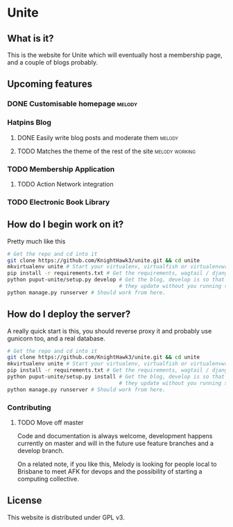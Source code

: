* Unite
** What is it?
This is the website for Unite which will eventually host a membership page, and a couple of blogs probably.
** Upcoming features
*** DONE Customisable homepage                                       :melody:
    CLOSED: [2016-10-21 Fri 12:42]
*** Hatpins Blog
**** DONE Easily write blog posts and moderate them                  :melody:
     CLOSED: [2016-10-22 Sat 11:32]
**** TODO Matches the theme of the rest of the site          :melody:working:
*** TODO Membership Application
**** TODO Action Network integration
*** TODO Electronic Book Library

** How do I begin work on it?
Pretty much like this

#+NAME: dev-setup
#+BEGIN_SRC bash
  # Get the repo and cd into it
  git clone https://github.com/KnightHawk3/unite.git && cd unite
  mkvirtualenv unite # Start your virtualenv, virtualfish or virtualenvwrapper is a good tool
  pip install -r requirements.txt # Get the requirements, wagtail / django / etc
  python puput-unite/setup.py develop # Get the blog, develop is so that when you modify files,
                                      # they update without you running setup again.
  python manage.py runserver # Should work from here.
#+END_SRC

** How do I deploy the server?
A really quick start is this, you should reverse proxy it and probably use gunicorn too, and a real database.
#+NAME: prod-setup
#+BEGIN_SRC bash
  # Get the repo and cd into it
  git clone https://github.com/KnightHawk3/unite.git && cd unite
  mkvirtualenv unite # Start your virtualenv, virtualfish or virtualenvwrapper is a good tool
  pip install -r requirements.txt # Get the requirements, wagtail / django / etc
  python puput-unite/setup.py install # Get the blog, develop is so that when you modify files,
                                      # they update without you running setup again.
  python manage.py runserver # Should work from here.
#+END_SRC

*** Contributing
**** TODO Move off master
Code and documentation is always welcome, development happens currently on master and will in the future use feature
branches and a develop branch.

On a related note, if you like this, Melody is looking for people local to Brisbane to meet AFK for devops and the
possibility of starting a computing collective.

** License
This website is distributed under GPL v3.
